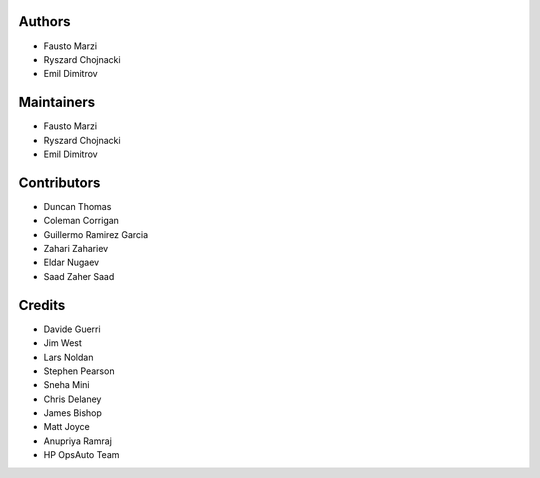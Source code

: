 Authors
=======

-  Fausto Marzi
-  Ryszard Chojnacki
-  Emil Dimitrov

Maintainers
===========

-  Fausto Marzi
-  Ryszard Chojnacki
-  Emil Dimitrov

Contributors
============

-  Duncan Thomas
-  Coleman Corrigan
-  Guillermo Ramirez Garcia
-  Zahari Zahariev
-  Eldar Nugaev
-  Saad Zaher Saad

Credits
=======

-  Davide Guerri
-  Jim West
-  Lars Noldan
-  Stephen Pearson
-  Sneha Mini
-  Chris Delaney
-  James Bishop
-  Matt Joyce
-  Anupriya Ramraj
-  HP OpsAuto Team


